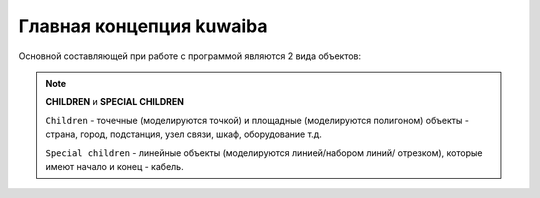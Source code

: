 Главная концепция kuwaiba
++++++++++++++++++++++++++

Основной составляющей при работе с программой являются 2 вида объектов:

.. note:: **CHILDREN** и **SPECIAL CHILDREN**

    ``Children`` - точечные (моделируются точкой) и площадные (моделируются 
    полигоном) объекты - страна, город, подстанция, узел связи, шкаф, 
    оборудование т.д.

    ``Special children`` - линейные объекты (моделируются линией/набором линий/
    отрезком), которые имеют начало и конец - кабель.